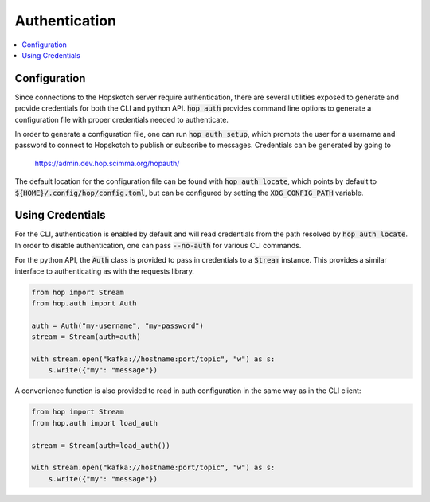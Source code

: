 ================
Authentication
================

.. contents::
   :local:

Configuration
------------------

Since connections to the Hopskotch server require authentication, there
are several utilities exposed to generate and provide credentials for
both the CLI and python API. :code:`hop auth` provides command line
options to generate a configuration file with proper credentials needed
to authenticate.

In order to generate a configuration file, one can run :code:`hop auth setup`,
which prompts the user for a username and password to connect to Hopskotch
to publish or subscribe to messages. Credentials can be generated by going to
 `<https://admin.dev.hop.scimma.org/hopauth/>`_

The default location for the configuration file can be found with :code:`hop auth locate`,
which points by default to :code:`${HOME}/.config/hop/config.toml`, but can be configured
by setting the :code:`XDG_CONFIG_PATH` variable.

Using Credentials
--------------------

For the CLI, authentication is enabled by default and will read credentials from the
path resolved by :code:`hop auth locate`. In order to disable authentication, one can
pass :code:`--no-auth` for various CLI commands.

For the python API, the :code:`Auth` class is provided to pass in credentials to
a :code:`Stream` instance. This provides a similar interface to authenticating
as with the requests library.

.. code:: python

    from hop import Stream
    from hop.auth import Auth

    auth = Auth("my-username", "my-password")
    stream = Stream(auth=auth)

    with stream.open("kafka://hostname:port/topic", "w") as s:
        s.write({"my": "message"})

A convenience function is also provided to read in auth configuration in the same way
as in the CLI client:

.. code:: python

    from hop import Stream
    from hop.auth import load_auth

    stream = Stream(auth=load_auth())

    with stream.open("kafka://hostname:port/topic", "w") as s:
        s.write({"my": "message"})
